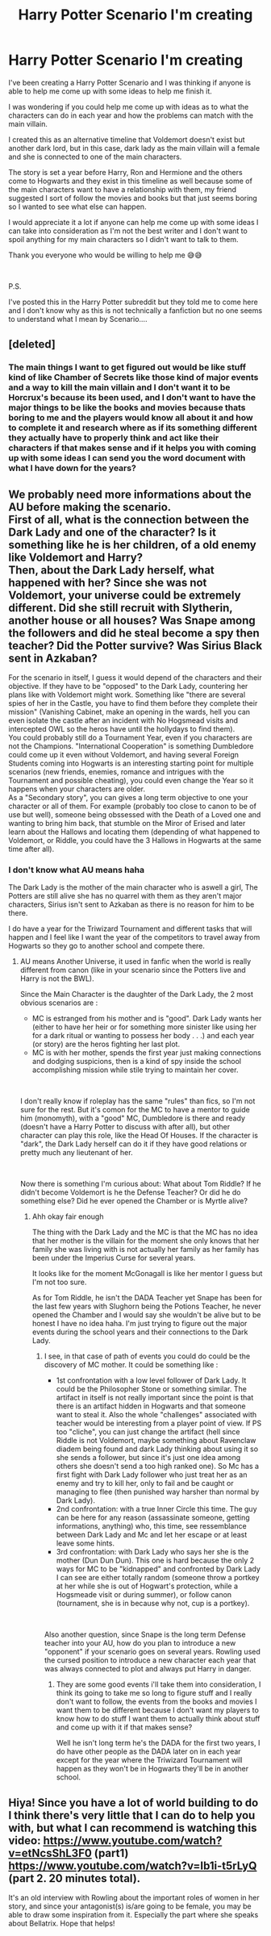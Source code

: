 #+TITLE: Harry Potter Scenario I'm creating

* Harry Potter Scenario I'm creating
:PROPERTIES:
:Author: ZaggoWaggo
:Score: 5
:DateUnix: 1557294725.0
:DateShort: 2019-May-08
:FlairText: Discussion
:END:
I've been creating a Harry Potter Scenario and I was thinking if anyone is able to help me come up with some ideas to help me finish it.

I was wondering if you could help me come up with ideas as to what the characters can do in each year and how the problems can match with the main villain.

I created this as an alternative timeline that Voldemort doesn't exist but another dark lord, but in this case, dark lady as the main villain will a female and she is connected to one of the main characters.

The story is set a year before Harry, Ron and Hermione and the others come to Hogwarts and they exist in this timeline as well because some of the main characters want to have a relationship with them, my friend suggested I sort of follow the movies and books but that just seems boring so I wanted to see what else can happen.

I would appreciate it a lot if anyone can help me come up with some ideas I can take into consideration as I'm not the best writer and I don't want to spoil anything for my main characters so I didn't want to talk to them.

Thank you everyone who would be willing to help me 😅😅

​

P.S.

I've posted this in the Harry Potter subreddit but they told me to come here and I don't know why as this is not technically a fanfiction but no one seems to understand what I mean by Scenario....


** [deleted]
:PROPERTIES:
:Score: 4
:DateUnix: 1557295762.0
:DateShort: 2019-May-08
:END:

*** The main things I want to get figured out would be like stuff kind of like Chamber of Secrets like those kind of major events and a way to kill the main villain and I don't want it to be Horcrux's because its been used, and I don't want to have the major things to be like the books and movies because thats boring to me and the players would know all about it and how to complete it and research where as if its something different they actually have to properly think and act like their characters if that makes sense and if it helps you with coming up with some ideas I can send you the word document with what I have down for the years?
:PROPERTIES:
:Author: ZaggoWaggo
:Score: 2
:DateUnix: 1557303052.0
:DateShort: 2019-May-08
:END:


** We probably need more informations about the AU before making the scenario.\\
First of all, what is the connection between the Dark Lady and one of the character? Is it something like he is her children, of a old enemy like Voldemort and Harry?\\
Then, about the Dark Lady herself, what happened with her? Since she was not Voldemort, your universe could be extremely different. Did she still recruit with Slytherin, another house or all houses? Was Snape among the followers and did he steal become a spy then teacher? Did the Potter survive? Was Sirius Black sent in Azkaban?

For the scenario in itself, I guess it would depend of the characters and their objective. If they have to be "opposed" to the Dark Lady, countering her plans like with Voldemort might work. Something like "there are several spies of her in the Castle, you have to find them before they complete their mission" (Vanishing Cabinet, make an opening in the wards, hell you can even isolate the castle after an incident with No Hogsmead visits and intercepted OWL so the heros have until the hollydays to find them).\\
You could probably still do a Tournament Year, even if you characters are not the Champions. "International Cooperation" is something Dumbledore could come up it even without Voldemort, and having several Foreign Students coming into Hogwarts is an interesting starting point for multiple scenarios (new friends, enemies, romance and intrigues with the Tournament and possible cheating), you could even change the Year so it happens when your characters are older.\\
As a "Secondary story", you can gives a long term objective to one your character or all of them. For example (probably too close to canon to be of use but well), someone being obssessed with the Death of a Loved one and wanting to bring him back, that stumble on the Miror of Erised and later learn about the Hallows and locating them (depending of what happened to Voldemort, or Riddle, you could have the 3 Hallows in Hogwarts at the same time after all).
:PROPERTIES:
:Author: PlusMortgage
:Score: 3
:DateUnix: 1557308663.0
:DateShort: 2019-May-08
:END:

*** I don't know what AU means haha

The Dark Lady is the mother of the main character who is aswell a girl, The Potters are still alive she has no quarrel with them as they aren't major characters, Sirius isn't sent to Azkaban as there is no reason for him to be there.

I do have a year for the Triwizard Tournament and different tasks that will happen and I feel like I want the year of the competitors to travel away from Hogwarts so they go to another school and compete there.
:PROPERTIES:
:Author: ZaggoWaggo
:Score: 2
:DateUnix: 1557311858.0
:DateShort: 2019-May-08
:END:

**** AU means Another Universe, it used in fanfic when the world is really different from canon (like in your scenario since the Potters live and Harry is not the BWL).

Since the Main Character is the daughter of the Dark Lady, the 2 most obvious scenarios are :

- MC is estranged from his mother and is "good". Dark Lady wants her (either to have her heir or for something more sinister like using her for a dark ritual or wanting to possess her body . . .) and each year (or story) are the heros fighting her last plot.
- MC is with her mother, spends the first year just making connections and dodging suspicions, then is a kind of spy inside the school accomplishing mission while stile trying to maintain her cover.

​

I don't really know if roleplay has the same "rules" than fics, so I'm not sure for the rest. But it's comon for the MC to have a mentor to guide him (monomyth), with a "good" MC, Dumbledore is there and ready (doesn't have a Harry Potter to discuss with after all), but other character can play this role, like the Head Of Houses. If the character is "dark", the Dark Lady herself can do it if they have good relations or pretty much any lieutenant of her.

​

Now there is something I'm curious about: What about Tom Riddle? If he didn't become Voldemort is he the Defense Teacher? Or did he do something else? Did he ever opened the Chamber or is Myrtle alive?
:PROPERTIES:
:Author: PlusMortgage
:Score: 2
:DateUnix: 1557315097.0
:DateShort: 2019-May-08
:END:

***** Ahh okay fair enough

The thing with the Dark Lady and the MC is that the MC has no idea that her mother is the villain for the moment she only knows that her family she was living with is not actually her family as her family has been under the Imperius Curse for several years.

It looks like for the moment McGonagall is like her mentor I guess but I'm not too sure.

As for Tom Riddle, he isn't the DADA Teacher yet Snape has been for the last few years with Slughorn being the Potions Teacher, he never opened the Chamber and I would say she wouldn't be alive but to be honest I have no idea haha. I'm just trying to figure out the major events during the school years and their connections to the Dark Lady.
:PROPERTIES:
:Author: ZaggoWaggo
:Score: 1
:DateUnix: 1557321308.0
:DateShort: 2019-May-08
:END:

****** I see, in that case of path of events you could do could be the discovery of MC mother. It could be something like :

- 1st confrontation with a low level follower of Dark Lady. It could be the Philosopher Stone or something similar. The artifact in itself is not really important since the point is that there is an artifact hidden in Hogwarts and that someone want to steal it. Also the whole "challenges" associated with teacher would be interesting from a player point of view. If PS too "cliche", you can just change the artifact (hell since Riddle is not Voldemort, maybe something about Ravenclaw diadem being found and dark Lady thinking about using it so she sends a follower, but since it's just one idea among others she doesn't send a too high ranked one). So Mc has a first fight with Dark Lady follower who just treat her as an enemy and try to kill her, only to fail and be caught or managing to flee (then punished way harsher than normal by Dark Lady).
- 2nd confrontation: with a true Inner Circle this time. The guy can be here for any reason (assassinate someone, getting informations, anything) who, this time, see ressemblance between Dark Lady and Mc and let her escape or at least leave some hints.
- 3rd confrontation: with Dark Lady who says her she is the mother (Dun Dun Dun). This one is hard because the only 2 ways for MC to be "kidnapped" and confronted by Dark Lady I can see are either totally random (someone throw a portkey at her while she is out of Hogwart's protection, while a Hogsmeade visit or during summer), or follow canon (tournament, she is in because why not, cup is a portkey).

​

Also another question, since Snape is the long term Defense teacher into your AU, how do you plan to introduce a new "opponent" if your scenario goes on several years. Rowling used the cursed position to introduce a new character each year that was always connected to plot and always put Harry in danger.
:PROPERTIES:
:Author: PlusMortgage
:Score: 1
:DateUnix: 1557328389.0
:DateShort: 2019-May-08
:END:

******* They are some good events i'll take them into consideration, I think its going to take me so long to figure stuff and I really don't want to follow, the events from the books and movies I want them to be different because I don't want my players to know how to do stuff I want them to actually think about stuff and come up with it if that makes sense?

Well he isn't long term he's the DADA for the first two years, I do have other people as the DADA later on in each year except for the year where the Triwizard Tournament will happen as they won't be in Hogwarts they'll be in another school.
:PROPERTIES:
:Author: ZaggoWaggo
:Score: 1
:DateUnix: 1557456956.0
:DateShort: 2019-May-10
:END:


** Hiya! Since you have a lot of world building to do I think there's very little that I can do to help you with, but what I can recommend is watching this video: [[https://www.youtube.com/watch?v=etNcsShL3F0]] (part1) [[https://www.youtube.com/watch?v=Ib1i-t5rLyQ]] (part 2. 20 minutes total).

It's an old interview with Rowling about the important roles of women in her story, and since your antagonist(s) is/are going to be female, you may be able to draw some inspiration from it. Especially the part where she speaks about Bellatrix. Hope that helps!
:PROPERTIES:
:Score: 1
:DateUnix: 1557348112.0
:DateShort: 2019-May-09
:END:
